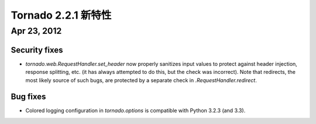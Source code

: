 ﻿Tornado 2.2.1 新特性
===========================

Apr 23, 2012
------------

Security fixes
~~~~~~~~~~~~~~

* `tornado.web.RequestHandler.set_header` now properly sanitizes input
  values to protect against header injection, response splitting, etc.
  (it has always attempted to do this, but the check was incorrect).
  Note that redirects, the most likely source of such bugs, are protected
  by a separate check in `.RequestHandler.redirect`.

Bug fixes
~~~~~~~~~

* Colored logging configuration in `tornado.options` is compatible with
  Python 3.2.3 (and 3.3).
